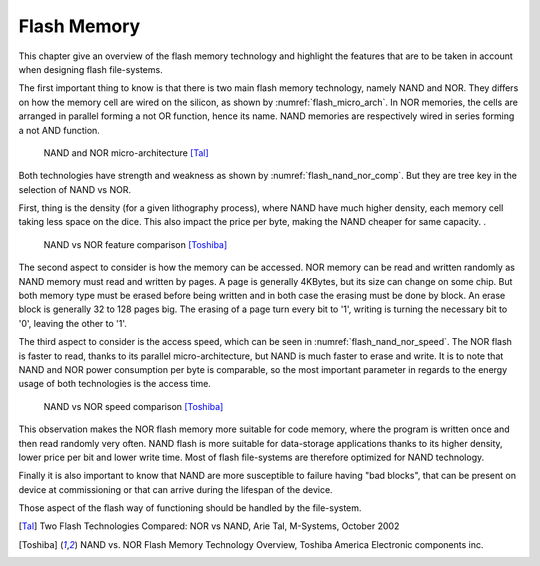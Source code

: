 
.. _flash_memory:

Flash Memory
============

This chapter give an overview of the flash memory technology and highlight the features that are to be taken in account when designing flash file-systems.

The first important thing to know is that there is two main flash memory technology, namely NAND and NOR. They differs on how the memory cell are wired on the silicon, as shown by :numref:`flash_micro_arch`. In NOR memories, the cells are arranged in parallel forming a not OR function, hence its name. NAND memories are respectively wired in series forming a not AND function.


.. _flash_micro_arch:
.. figure:: figures/FLASH_memory_-_NAND_NOR_micro-arch.png
	:scale: 35%

	NAND and NOR micro-architecture [Tal]_

Both technologies have strength and weakness as shown by :numref:`flash_nand_nor_comp`. But they are tree key in the selection of NAND vs NOR. 

First, thing is the density (for a given lithography process), where NAND have much higher density, each memory cell taking less space on the dice. This also impact the price per byte, making the NAND cheaper for same capacity. 
. 

.. _flash_nand_nor_comp:
.. figure:: figures/FLASH_memory_-_NAND_NOR_comp.png
	:scale: 35%

	NAND vs NOR feature comparison [Toshiba]_

The second aspect to consider is how the memory can be accessed. NOR memory can be read and written randomly as NAND memory must read and written by pages. A page is generally 4KBytes, but its size can change on some chip. But both memory type must be erased before being written and in both case the erasing must be done by block. An erase block is generally 32 to 128 pages big. The erasing of a page turn every bit to '1', writing is turning the necessary bit to '0', leaving the other to '1'.

The third aspect to consider is the access speed, which can be seen in :numref:`flash_nand_nor_speed`. The NOR flash is faster to read, thanks to its parallel micro-architecture, but NAND is much faster to erase and write. It is to note that NAND and NOR power consumption per byte is comparable, so the most important parameter in regards to the energy usage of both technologies is the access time.

	
.. _flash_nand_nor_speed:
.. figure:: figures/FLASH_memory_-_NAND_NOR_speed_comp.png
	:scale: 35%

	NAND vs NOR speed comparison [Toshiba]_


This observation makes the NOR flash memory more suitable for code memory, where the program is written once and then read randomly very often. NAND flash is more suitable for data-storage applications thanks to its higher density, lower price per bit and lower write time. Most of flash file-systems are therefore optimized for NAND technology. 

Finally it is also important to know that NAND are more susceptible to failure having "bad blocks", that can be present on device at commissioning or that can arrive during the lifespan of the device.

Those aspect of the flash way of functioning should be handled by the file-system.


.. [Tal] Two Flash Technologies Compared: NOR vs NAND, Arie Tal, M-Systems, October 2002

.. [Toshiba] NAND vs. NOR Flash Memory Technology Overview, Toshiba America Electronic components inc.